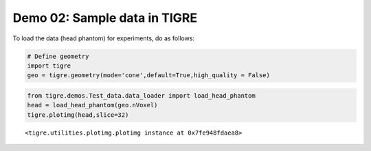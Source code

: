 
Demo 02: Sample data in TIGRE
=============================

To load the data (head phantom) for experiments, do as follows:

.. code:: ipython2

    # Define geometry
    import tigre
    geo = tigre.geometry(mode='cone',default=True,high_quality = False)

.. code:: ipython2

    from tigre.demos.Test_data.data_loader import load_head_phantom
    head = load_head_phantom(geo.nVoxel)
    tigre.plotimg(head,slice=32)



.. image:: d02_sample_data_files/d02_sample_data_3_0.png




.. parsed-literal::

    <tigre.utilities.plotimg.plotimg instance at 0x7fe948fdaea8>
